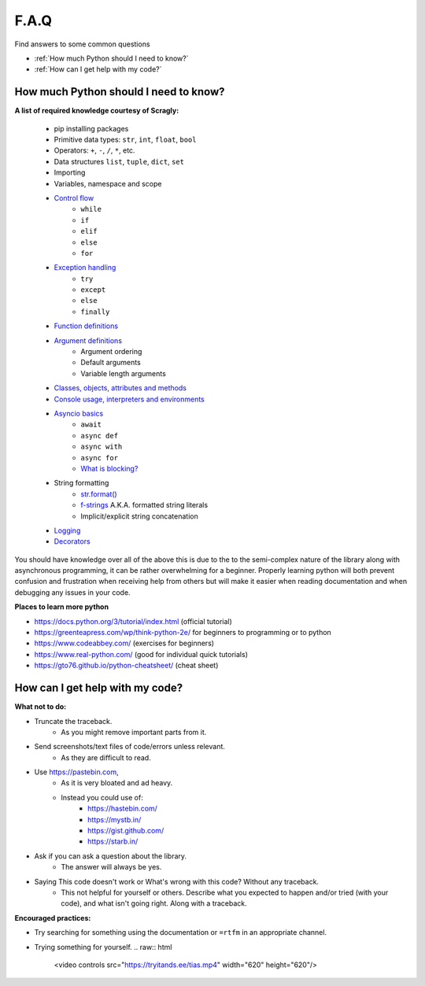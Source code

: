 F.A.Q
======

Find answers to some common questions

- :ref:`How much Python should I need to know?`
- :ref:`How can I get help with my code?`


How much Python should I need to know?
----------------------------------------

**A list of required knowledge courtesy of Scragly:**

    .. I like https://realpython.com for reading up on things as you can see

    - pip installing packages
    - Primitive data types: ``str``, ``int``, ``float``, ``bool``
    - Operators: ``+``, ``-``, ``/``, ``*``, etc.
    - Data structures ``list``, ``tuple``, ``dict``, ``set``
    - Importing
    - Variables, namespace and scope
    - `Control flow <https://realpython.com/python-conditional-statements/>`_
        - ``while``
        - ``if``
        - ``elif``
        - ``else``
        - ``for``
    - `Exception handling <https://realpython.com/python-exceptions/>`_
        - ``try``
        - ``except``
        - ``else``
        - ``finally``
    - `Function definitions <https://realpython.com/defining-your-own-python-function/>`_
    - `Argument definitions <https://realpython.com/python-kwargs-and-args/>`_
        - Argument ordering
        - Default arguments
        - Variable length arguments
    - `Classes, objects, attributes and methods <https://realpython.com/python3-object-oriented-programming/>`_
    - `Console usage, interpreters and environments <https://realpython.com/python-virtual-environments-a-primer/>`_
    - `Asyncio basics <https://realpython.com/async-io-python/>`_
        - ``await``
        - ``async def``
        - ``async with``
        - ``async for``
        - `What is blocking? <https://discordpy.rtfs.io/en/latest/faq.html#what-does-blocking-mean>`_
    - String formatting
        - `str.format() <https://pyformat.info/>`_
        - `f-strings <https://realpython.com/python-f-strings/>`_ A.K.A. formatted string literals
        - Implicit/explicit string concatenation
    - `Logging <https://realpython.com/courses/logging-python/>`_
    - `Decorators <https://realpython.com/primer-on-python-decorators/>`_

You should have knowledge over all of the above this is due to the to the semi-complex nature of the library along
with asynchronous programming, it can be rather overwhelming for a beginner. Properly learning python will both
prevent confusion and frustration when receiving help from others but will make it easier when reading documentation
and when debugging any issues in your code.

**Places to learn more python**

- https://docs.python.org/3/tutorial/index.html (official tutorial)
- https://greenteapress.com/wp/think-python-2e/ for beginners to programming or to python
- https://www.codeabbey.com/ (exercises for beginners)
- https://www.real-python.com/ (good for individual quick tutorials)
- https://gto76.github.io/python-cheatsheet/ (cheat sheet)


How can I get help with my code?
---------------------------------

**What not to do:**

- Truncate the traceback.
    - As you might remove important parts from it.
- Send screenshots/text files of code/errors unless relevant.
    - As they are difficult to read.
- Use https://pastebin.com,
    - As it is very bloated and ad heavy.
    - Instead you could use of:
        - https://hastebin.com/
        - https://mystb.in/
        - https://gist.github.com/
        - https://starb.in/
- Ask if you can ask a question about the library.
    - The answer will always be yes.
- Saying This code doesn't work or What's wrong with this code? Without any traceback.
    - This not helpful for yourself or others. Describe what you expected to happen and/or tried (with your code),
      and what isn't going right. Along with a traceback.

**Encouraged practices:**

- Try searching for something using the documentation or ``=rtfm`` in an appropriate channel.
- Trying something for yourself.
  .. raw:: html
       <video controls src="https://tryitands.ee/tias.mp4" width="620" height="620"/>
